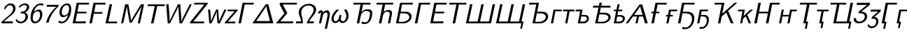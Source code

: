 SplineFontDB: 1.0
FontName: post_si
FullName: post_si
FamilyName: post_si
Weight: Medium
Copyright: Created by Andrey V. Panov with FontForge 1.0 (http://fontforge.sf.net). This font contains manually edited glyph outlines.
Comments: 2006-5-23: Created.
Version: 1
ItalicAngle: -12
UnderlinePosition: -100
UnderlineWidth: 50
Ascent: 800
Descent: 200
NeedsXUIDChange: 1
XUID: [1021 305 2130962764 5043638]
OS2Version: 0
OS2_WeightWidthSlopeOnly: 0
OS2_UseTypoMetrics: 0
CreationTime: 1148887868
ModificationTime: 1205312138
OS2TypoAscent: 0
OS2TypoAOffset: 1
OS2TypoDescent: 0
OS2TypoDOffset: 1
OS2TypoLinegap: 0
OS2WinAscent: 0
OS2WinAOffset: 1
OS2WinDescent: 0
OS2WinDOffset: 1
HheadAscent: 0
HheadAOffset: 1
HheadDescent: 0
HheadDOffset: 1
OS2Vendor: 'PfEd'
Encoding: UnicodeBmp
UnicodeInterp: none
NameList: Adobe Glyph List
DisplaySize: -48
AntiAlias: 1
FitToEm: 1
WinInfo: 0 16 14
BeginChars: 65536 50
StartChar: E
Encoding: 69 69 0
Width: 597
Flags: HMW
TeX: 0 0 0 0
HStem: 0 72<94 555> 329 61 625 66<241 688>
Fore
241 691 m 1
 688 691 l 1
 674 625 l 1
 317 627 l 1
 266 390 l 1
 596 390 l 1
 584 329 l 1
 254 329 l 1
 199 70 l 1
 570 72 l 1
 555 0 l 1
 94 0 l 1
 241 691 l 1
EndSplineSet
EndChar
StartChar: F
Encoding: 70 70 1
Width: 569
Flags: HMW
TeX: 0 0 0 0
HStem: 0 21G<94 184> 315 61 625 66<241 674>
Fore
241 691 m 1
 674 691 l 1
 660 625 l 1
 317 627 l 1
 264 376 l 1
 565 376 l 1
 552 315 l 1
 250 315 l 1
 184 0 l 1
 94 0 l 1
 241 691 l 1
EndSplineSet
EndChar
StartChar: L
Encoding: 76 76 2
Width: 542
Flags: HMW
TeX: 0 0 0 0
HStem: 0 66<94 499> 673 21G<241 331 331 331>
Fore
241 694 m 1
 331 694 l 1
 197 65 l 1
 513 66 l 1
 499 -0 l 1
 94 -0 l 1
 241 694 l 1
EndSplineSet
EndChar
StartChar: M
Encoding: 77 77 3
Width: 875
Flags: W
TeX: 0 0 0 0
HStem: 0 21G<100 178 697 775>
Fore
100 0 m 1
 248 694 l 1
 362 694 l 1
 430 293 l 2
 447 181 458 116 457 92 c 1
 458 92 l 1
 470 126 556 268 568 292 c 2
 808 694 l 1
 923 694 l 1
 775 0 l 1
 697 0 l 1
 823 592 l 2
 827 612 829 624 829 624 c 1
 829 624 822 606 811 587 c 2
 716 423 l 25
 477 22 l 1
 405 22 l 1
 337 411 l 2
 322 517 310 580 311 624 c 1
 178 0 l 1
 100 0 l 1
EndSplineSet
EndChar
StartChar: T
Encoding: 84 84 4
Width: 680
Flags: HW
TeX: 0 0 0 0
HStem: 0 21G<295 385> 624 65<168 790>
Fore
182 689 m 1
 790 689 l 1
 776 623 l 1
 518 624 l 1
 385 0 l 1
 295 0 l 1
 428 624 l 1
 168 623 l 5
 182 689 l 1
EndSplineSet
EndChar
StartChar: W
Encoding: 87 87 5
Width: 944
Flags: HW
TeX: 0 0 0 0
HStem: -0 21G<217 298 639 726> 674 20G<161 248 583 664 1005 1077>
VStem: 161 87<694 694> 600 102<70 623>
Fore
639 -0 m 1
 613 304 600 499 600 585 c 2
 601 623 l 1
 587 586 l 25
 548.936 503.06 548.936 503.06 506 416 c 24
 298 -0 l 1
 217 -0 l 1
 161 694 l 1
 248 694 l 1
 277 311 l 24
 280.333 259.667 283 192.333 285 109 c 24
 283 71 l 1
 288.03 88.6061 297.697 112.606 312 143 c 2
 360 245 l 24
 583 694 l 1
 664 694 l 1
 682 466.667 693 318.5 697 249.5 c 128
 701 180.5 702.667 120.667 702 70 c 1
 728 136.667 764 215.333 810 306 c 2
 1005 694 l 1
 1077 694 l 1
 726 -0 l 1
 639 -0 l 1
EndSplineSet
EndChar
StartChar: Z
Encoding: 90 90 6
Width: 611
Flags: HW
TeX: 0 0 0 0
HStem: -0 65<55 574> 631 63<203 702>
Fore
203 631 m 1
 216 694 l 1
 702 694 l 1
 697 670 l 26
 693.667 658 689.333 648.667 684 642 c 2
 184 65 l 1
 574 66 l 1
 560 -0 l 1
 55 -0 l 1
 58.3333 23.3333 62.6667 38.6667 68 46 c 256
 71.3333 51.3333 75.6667 57 81 63 c 2
 575 632 l 1
 203 631 l 1
EndSplineSet
EndChar
StartChar: w
Encoding: 119 119 7
Width: 683
Flags: HW
TeX: 0 0 0 0
HStem: -0 21G<152 231 444 531> 425 20G<108 184 398 468 690 763>
VStem: 108 76<445 445>
Fore
421 394 m 1
 415.667 373.333 398 332.333 368 271 c 2
 278 92 l 2
 248 34 232.333 3.33333 231 0 c 1
 152 -0 l 1
 108 445 l 1
 184 445 l 1
 204 221 l 24
 209 132 l 2
 210.333 113.333 210.667 100 210 92 c 26
 208 51 l 1
 217.333 89 255.333 171.333 322 298 c 2
 398 445 l 1
 468 445 l 1
 490 195 l 26
 494 144.333 496.333 103 497 71 c 26
 496 50 l 1
 500.667 67.3333 518.667 107.667 550 171 c 2
 643 355 l 2
 673.667 414.333 689.333 444.333 690 445 c 1
 763 445 l 1
 531 -0 l 1
 444 -0 l 1
 426 197 l 26
 420.667 260.333 418.333 315.667 419 363 c 26
 421 394 l 1
EndSplineSet
EndChar
StartChar: z
Encoding: 122 122 8
Width: 435
Flags: HW
TeX: 0 0 0 0
HStem: -0 62<27 414> 386 59<123 493>
Fore
136 445 m 1
 493 445 l 1
 488 419 l 2
 486 410.333 484.667 405.5 484 404.5 c 128
 483.333 403.5 479.333 399.333 472 392 c 2
 140 62 l 1
 414 63 l 1
 401 -0 l 1
 27 -0 l 1
 30.3333 22 35 36.6667 41 44 c 256
 45.6667 50.6667 60.6667 66.3333 86 91 c 2
 382 386 l 1
 123 385 l 1
 136 445 l 1
EndSplineSet
EndChar
StartChar: Gamma
Encoding: 915 915 9
Width: 542
Flags: HW
TeX: 0 0 0 0
HStem: 0 21G<94 184> 626 65<241 646>
Fore
241 691 m 1
 646 691 l 1
 632 625 l 1
 317 627 l 1
 184 0 l 1
 94 0 l 1
 241 691 l 1
EndSplineSet
EndChar
StartChar: Delta
Encoding: 916 916 10
Width: 833
Flags: HW
TeX: 0 0 0 0
HStem: -0 84<41 790> 674 20G<517 609>
Fore
517 694 m 1
 609 694 l 1
 790 -0 l 1
 41 -0 l 1
 517 694 l 1
537 624 m 1
 529.667 610.667 519.667 594 507 574 c 258
 420 442 l 2
 310 275 310 275 176 84 c 1
 669 84 l 1
 580 432 l 2
 560.667 506.667 548.667 557.667 544 585 c 2
 537 624 l 1
EndSplineSet
EndChar
StartChar: Sigma
Encoding: 931 931 11
Width: 722
Flags: HW
TeX: 0 0 0 0
HStem: -0 70<55 681> 629 65<202 813>
Fore
202 694 m 1
 813 694 l 1
 800 628 l 1
 303 630 l 1
 465 346 l 1
 214 70 l 1
 681 71 l 1
 666 -0 l 1
 55 -0 l 1
 358 334 l 1
 189 630 l 1
 202 694 l 1
EndSplineSet
EndChar
StartChar: Omega
Encoding: 937 937 12
Width: 722
Flags: HW
TeX: 0 0 0 0
HStem: 0 71<44 289 432 692> 655 61<423 585>
VStem: 148 88<340.5 497> 678 91<418.5 568.5>
Fore
499 655 m 0
 391 655 236 580 236 398 c 0
 236 283 295 177 295 64 c 0
 295 43 293 21 289 0 c 1
 44 0 l 1
 59 71 l 1
 233 70 l 1
 215 224 148 282 148 408 c 0
 148 586 334 716 512 716 c 0
 658 716 769 632 769 505 c 0
 769 350 590 218 518 70 c 1
 692 71 l 1
 677 0 l 1
 432 0 l 1
 472 180 678 337 678 500 c 0
 678 593 605 655 499 655 c 0
EndSplineSet
EndChar
StartChar: eta
Encoding: 951 951 13
Width: 514
Flags: HW
TeX: 0 0 0 0
HStem: -195 21G<352 430> -0 21G<144 222> 390 77<199 253.5>
VStem: 454 80<307 363>
Fore
223 467 m 0
 284 467 288 406 292 385 c 1
 324 432 372 467 426 467 c 0
 503 467 534 399 534 327 c 0
 534 292 529 274 522 239 c 2
 430 -195 l 1
 352 -195 l 1
 447 253 l 2
 451 274 454 292 454 307 c 0
 454 366 424 385 390 389 c 1
 309 380 286 298 275 248 c 2
 222 -0 l 1
 144 -0 l 1
 204 281 l 2
 210 313 217 345 217 366 c 0
 217 388 207 390 205 390 c 0
 204 390 l 2
 183 386 180 356 178 355 c 1
 103 355 l 1
 122 428 175 467 223 467 c 0
EndSplineSet
EndChar
StartChar: omega
Encoding: 969 969 14
Width: 667
Flags: HW
TeX: 0 0 0 0
HStem: -11 63<159 235 444 508> 425 20G<249 306 510 604>
VStem: 65 79<91.5 211> 597 79<161 285>
Fore
199 -11 m 0
 119 -11 65 50 65 133 c 0
 65 195 96 310 249 445 c 1
 343 445 l 1
 324 429 144 283 144 139 c 0
 144 93 166 52 212 52 c 0
 258 52 303.954 90.017 326 150 c 0
 332.985 169.005 342 214 353 264 c 1
 423 264 l 1
 406 178 401 165 401 141 c 0
 401 87 430 52 473 52 c 0
 533 52 597 124 597 228 c 0
 597 342 518 430 510 445 c 1
 604 445 l 1
 641 395 676 327 676 240 c 0
 676 82 556 -11 460 -11 c 0
 428 -11 377 -2 345 60 c 1
 306 19 257 -11 199 -11 c 0
EndSplineSet
EndChar
StartChar: afii10051
Encoding: 1026 1026 15
Width: 819
Flags: HW
TeX: 0 0 0 0
HStem: -22 61<548.5 635.5> 406 61<570.5 734> 630 64<169 791>
VStem: 769 82<307 393>
Fore
183 694 m 1
 791 694 l 1
 778 629 l 1
 518 630 l 1
 465 378 l 1
 525 433 598 467 687 467 c 0
 781 467 851 438 851 348 c 0
 851 301 817 165 817 165 c 2
 787 73 696 -22 575 -22 c 0
 522 -22 498 -16 454 -0 c 1
 486 68 l 1
 522 48 538 39 588 39 c 0
 679 39 722.743 114.079 739 167 c 0
 743.922 183.024 769 296 769 318 c 0
 769 371 733 406 623 406 c 0
 518 406 466.147 323.938 449 283 c 0
 438.094 256.961 433 227 384 -0 c 1
 295 -0 l 1
 429 630 l 1
 169 628 l 1
 183 694 l 1
EndSplineSet
EndChar
StartChar: afii10060
Encoding: 1035 1035 16
Width: 764
Flags: HW
TeX: 0 0 0 0
HStem: -0 21G<260 349 582 660> 394 61<533 649.5> 629 65<169 777>
VStem: 648 82<316.5 382.5>
Fore
183 694 m 1
 777 694 l 1
 763 629 l 1
 483 630 l 1
 431 382 l 1
 470 418 527 455 603 455 c 0
 696 455 730 414 730 351 c 0
 730 330 726 308 722 288 c 2
 660 -0 l 1
 582 -0 l 1
 642 280 l 2
 645 294 648 309 648 324 c 0
 648 380 598 394 548 394 c 0
 518 394 430.727 380.846 399 233 c 2
 349 -0 l 1
 260 -0 l 1
 394 629 l 1
 169 628 l 1
 183 694 l 1
EndSplineSet
EndChar
StartChar: afii10018
Encoding: 1041 1041 17
Width: 667
Flags: HW
TeX: 0 0 0 0
HStem: -0 56<96 351> 2 55.4643<371 371 395 395> 330 62<251 430.5> 628 66<243 701>
VStem: 572 82<169 262.5>
Fore
403 392 m 2xb8
 458 392 508 393 563 365 c 0
 606 343 654 299 654 226 c 0
 654 112 530 16 395 2 c 0x78
 377 0 360 -0 342 -0 c 2
 96 -0 l 1
 243 694 l 1
 701 694 l 1
 688 628 l 1
 314 630 l 1
 263 392 l 1
 403 392 l 2xb8
305 56 m 2xb8
 327 56 349 55 371 57 c 0
 481 67 571 139 572 213 c 0
 571 264 526 320 429 329 c 0
 409 331 390 330 371 330 c 2
 251 330 l 1
 192 56 l 1
 305 56 l 2xb8
EndSplineSet
EndChar
StartChar: afii10020
Encoding: 1043 1043 18
Width: 542
Flags: HW
TeX: 0 0 0 0
HStem: -0 21G<94 184> 629 65<241 646>
Fore
241 694 m 1
 646 694 l 1
 633 628 l 1
 317 630 l 1
 184 -0 l 1
 94 -0 l 1
 241 694 l 1
EndSplineSet
EndChar
StartChar: afii10022
Encoding: 1045 1045 19
Width: 597
Flags: MW
TeX: 0 0 0 0
HStem: 0 70<94 570> 330 61 629 65<241 689>
Fore
241 694 m 1
 689 694 l 1
 675 628 l 1
 317 630 l 1
 267 392 l 1
 597 392 l 1
 584 330 l 1
 254 330 l 1
 199 70 l 1
 570 72 l 1
 555 -0 l 1
 94 -0 l 1
 241 694 l 1
EndSplineSet
EndChar
StartChar: afii10036
Encoding: 1058 1058 20
Width: 680
Flags: HW
TeX: 0 0 0 0
HStem: -0 21G<294 384> 630 64<169 790>
Fore
183 694 m 1
 790 694 l 1
 777 628 l 1
 518 630 l 1
 384 -0 l 1
 294 -0 l 1
 428 630 l 1
 169 628 l 1
 183 694 l 1
EndSplineSet
EndChar
StartChar: afii10044
Encoding: 1066 1066 21
Width: 868
Flags: HW
TeX: 0 0 0 0
HStem: -0 56<298 552.5> 2 55.5778<573 573 597 597> 330 62<452 632> 630 64<169 529>
VStem: 773 83<175.5 262.5>
Fore
604 392 m 2xb8
 660 392 710 393 765 365 c 0
 808 343 856 299 856 226 c 0
 856 125 747 17 597 2 c 0x78
 579 -0 561 -0 544 -0 c 2
 298 -0 l 1
 431 630 l 1
 169 628 l 1
 183 694 l 1
 529 694 l 1
 465 392 l 1
 604 392 l 2xb8
506 56 m 2xb8
 528 56 551 55 573 57 c 0
 683 67 772 139 773 213 c 0
 773 264 728 320 630 329 c 0
 611 331 592 330 572 330 c 2
 452 330 l 1
 394 56 l 1
 506 56 l 2xb8
EndSplineSet
EndChar
StartChar: afii10068
Encoding: 1075 1075 22
Width: 404
Flags: HW
TeX: 0 0 0 0
HStem: 0 21G<80 158> 385 60<175 473>
Fore
175 445 m 5
 473 445 l 1
 460 385 l 1
 240 386 l 1
 158 0 l 1
 80 0 l 1
 175 445 l 5
EndSplineSet
EndChar
StartChar: afii10084
Encoding: 1090 1090 23
Width: 458
Flags: HW
TeX: 0 0 0 0
HStem: -0 21G<190 268> 383 62<106 527>
Fore
119 445 m 5
 527 445 l 1
 514 382 l 1
 349 383 l 1
 268 -0 l 1
 190 -0 l 1
 271 383 l 1
 106 382 l 1
 119 445 l 5
EndSplineSet
EndChar
StartChar: afii10092
Encoding: 1098 1098 24
Width: 590
Flags: HW
TeX: 0 0 0 0
HStem: 0 64<280 379> 216 56<313 431> 383 62<106 361>
VStem: 517 71<139 187.5>
Fore
414 272 m 2
 448 272 489 273 528 252 c 0
 545 243 588 215 588 160 c 0
 588 124 559 14 411 1 c 0
 389 -1 367 0 345 0 c 2
 191 0 l 1
 273 383 l 1
 106 382 l 1
 119 445 l 1
 361 445 l 1
 324 272 l 1
 414 272 l 2
517 150 m 0
 517 187 474 216 421 216 c 2
 313 216 l 1
 280 64 l 1
 361 64 l 2
 397 64 448 64 485 93 c 0
 502 106 517 128 517 150 c 0
EndSplineSet
EndChar
StartChar: afii10146
Encoding: 1122 1122 25
Width: 778
Flags: HW
TeX: 0 0 0 0
HStem: 0 56<208 463> 330 62<362 515> 573 65<130 343 414 765>
VStem: 684 82<175.5 262.5>
Fore
414 573 m 1
 375 392 l 1
 515 392 l 2
 563 392 620 393 675 365 c 0
 718 343 766 299 766 226 c 0
 766 125 657 18 509 2 c 0
 490 0 472 0 454 0 c 2
 208 0 l 1
 330 573 l 1
 130 572 l 1
 144 638 l 1
 343 638 l 1
 367 750 l 1
 451 750 l 1
 427 638 l 1
 765 638 l 1
 752 572 l 1
 414 573 l 1
416 56 m 2
 505 56 568 63 630 116 c 0
 659 140 684 175 684 214 c 0
 684 275 624 321 542 329 c 0
 522 331 502 330 482 330 c 2
 362 330 l 1
 304 56 l 1
 416 56 l 2
EndSplineSet
EndChar
StartChar: afii10194
Encoding: 1123 1123 26
Width: 500
Flags: HMW
TeX: 0 0 0 0
HStem: 0 64<190 270> 216 56<222 336.5> 386 59<113 183 100 195 270 397> 639 -21
VStem: 426 72<138.5 168.5>
Fore
237 639 m 1
 312 639 l 1
 270 445 l 1
 409 445 l 1
 397 386 l 1
 258 386 l 1
 234 272 l 1
 323 272 l 2
 350 272 449 277 487 205 c 0
 494 191 498 176 498 160 c 0
 498 101.913 441.225 0 301 -0 c 2
 101 0 l 1
 183 386 l 1
 100 386 l 1
 113 445 l 1
 195 445 l 1
 237 639 l 1
426 150 m 0
 426 187 384 216 331 216 c 2
 222 216 l 1
 190 64 l 1
 270 64 l 2
 294 64 382 59 417 119 c 0
 423 129 426 139 426 150 c 0
EndSplineSet
EndChar
StartChar: uni0466
Encoding: 1126 1126 27
Width: 844
Flags: HW
TeX: 0 0 0 0
HStem: -0 21G<27 105 375 448 718 815> 256 56<328 628> 674 20G<522 615>
Fore
502 256 m 1
 448 -0 l 1
 375 -0 l 1
 430 256 l 1
 341 256 l 2
 301 256 288 257 288 257 c 1
 105 -0 l 1
 27 -0 l 1
 522 694 l 1
 615 694 l 1
 815 -0 l 1
 718 -0 l 1
 644 257 l 1
 644 257 630 256 620 256 c 1
 502 256 l 1
544 624 m 1
 514 575 422 448 328 312 c 1
 628 312 l 1
 554 579 l 2
 546 608 544 624 544 624 c 1
EndSplineSet
EndChar
StartChar: uni0492
Encoding: 1170 1170 28
Width: 542
Flags: MW
TeX: 0 0 0 0
HStem: -0 21G<94 184> 332 58<102 164 89 177 267 369> 629 65<241 646>
Fore
241 694 m 1
 646 694 l 1
 633 628 l 1
 317 630 l 1
 267 390 l 1
 381 390 l 1
 369 332 l 1
 254 332 l 1
 184 -0 l 1
 94 -0 l 1
 164 332 l 1
 89 332 l 1
 102 390 l 1
 177 390 l 1
 241 694 l 1
EndSplineSet
EndChar
StartChar: uni0493
Encoding: 1171 1171 29
Width: 404
Flags: MW
TeX: 0 0 0 0
HStem: -0 21G<79 158> 216 56<76 125 64 137 215 304> 385 60<174 473>
Fore
174 445 m 1
 473 445 l 1
 460 385 l 1
 239 386 l 1
 215 272 l 1
 315 272 l 5
 304 216 l 5
 204 216 l 1
 158 -0 l 1
 79 -0 l 1
 125 216 l 1
 64 216 l 1
 76 272 l 1
 137 272 l 1
 174 445 l 1
EndSplineSet
EndChar
StartChar: uni0494
Encoding: 1172 1172 30
Width: 708
Flags: HW
TeX: 0 0 0 0
HStem: -217 62<326 449.5> -0 21G<94 184> 330 62<254 380> 628 66<241 689>
VStem: 596 83<78 217.5>
Fore
241 694 m 1
 689 694 l 1
 675 628 l 1
 317 630 l 1
 267 392 l 1
 352 392 l 2
 408 392 495 397 570 359 c 0
 634 328 679 268 679 167 c 0
 679 -11 543 -217 356 -217 c 0
 296 -217 281 -211 237 -195 c 1
 269 -127 l 1
 306 -148 319 -155 371 -155 c 0
 496 -155 596 15 596 149 c 0
 596 257 528.993 319.908 405 329 c 0
 377.999 330.98 352 330 325 330 c 2
 254 330 l 1
 184 -0 l 1
 94 -0 l 1
 241 694 l 1
EndSplineSet
EndChar
StartChar: uni0495
Encoding: 1173 1173 31
Width: 536
Flags: HW
TeX: 0 0 0 0
HStem: -205 63<219.5 321> 0 21G<80 158> 216 56<204 309.5> 385 60<175 473>
VStem: 425 72<44.5 175.5>
Fore
175 445 m 1
 473 445 l 1
 460 385 l 1
 240 386 l 1
 216 272 l 1
 300 272 l 2
 319 272 338 273 356 271 c 0
 409 265 497 239 497 112 c 0
 497 -22 402 -205 240 -205 c 0
 199 -205 180 -201 154 -195 c 1
 185 -129 l 1
 212 -138 235 -142 255 -142 c 0
 357 -142 425 -6 425 95 c 0
 425 227 300 216 272 216 c 2
 204 216 l 1
 158 0 l 1
 80 0 l 1
 175 445 l 1
EndSplineSet
EndChar
StartChar: uni04A0
Encoding: 1184 1184 32
Width: 896
Flags: HW
TeX: 0 0 0 0
HStem: -0 21G<297 383 759 853> 630 64<169 530>
Fore
183 694 m 1
 530 694 l 1
 451 323 l 1
 893 694 l 1
 986 694 l 1
 660 420 l 1
 853 -0 l 1
 759 -0 l 1
 593 363 l 1
 431 228 l 1
 383 -0 l 1
 297 -0 l 1
 430 630 l 1
 169 628 l 1
 183 694 l 1
EndSplineSet
EndChar
StartChar: uni04A1
Encoding: 1185 1185 33
Width: 598
Flags: HW
TeX: 0 0 0 0
HStem: 0 21G<191 264 499 581> 383 62<106 358>
Fore
119 445 m 5
 358 445 l 1
 314 236 l 1
 563 445 l 1
 653 445 l 1
 447 272 l 1
 581 0 l 1
 499 0 l 1
 390 224 l 1
 294 145 l 1
 264 0 l 1
 191 0 l 1
 273 383 l 1
 106 382 l 1
 119 445 l 5
EndSplineSet
EndChar
StartChar: uni04A4
Encoding: 1188 1188 34
Width: 896
Flags: MW
TeX: 0 0 0 0
HStem: -0 21G<94 184 510 599> 330 62<267 580 254 593> 629 65<657 1006>
Fore
241 694 m 1
 331 694 l 1
 267 392 l 1
 593 392 l 1
 657 694 l 1
 1006 694 l 1
 993 628 l 1
 733 630 l 1
 599 -0 l 1
 510 -0 l 1
 580 330 l 1
 254 330 l 1
 184 -0 l 1
 94 -0 l 1
 241 694 l 1
EndSplineSet
EndChar
StartChar: uni04A5
Encoding: 1189 1189 35
Width: 647
Flags: MW
TeX: 0 0 0 0
HStem: 0 21G<81 156 379 454> 216 56<214 425 202 437> 383 62<474 716>
Fore
176 445 m 1
 251 445 l 1
 214 272 l 1
 437 272 l 1
 474 445 l 1
 716 445 l 1
 702 382 l 1
 536 383 l 1
 454 0 l 1
 379 0 l 1
 425 216 l 1
 202 216 l 1
 156 0 l 1
 81 0 l 1
 176 445 l 1
EndSplineSet
EndChar
StartChar: uni04AC
Encoding: 1196 1196 36
Width: 680
Flags: MW
TeX: 0 0 0 0
HStem: -195 21G<351 415> 0 65<294 470> 630 64<169 790>
Fore
183 694 m 1
 790 694 l 1
 777 628 l 1
 518 630 l 1
 398 65 l 1
 470 65 l 1
 415 -195 l 1
 351 -195 l 1
 393 -0 l 1
 294 -0 l 1
 428 630 l 1
 169 628 l 1
 183 694 l 1
EndSplineSet
EndChar
StartChar: uni04AD
Encoding: 1197 1197 37
Width: 458
Flags: MW
TeX: 0 0 0 0
HStem: -162 21<236 300 236 236> 0 61<190 271> 383 62<106 527>
Fore
119 445 m 1
 527 445 l 1
 514 382 l 1
 349 383 l 1
 281 61 l 1
 348 61 l 1
 300 -162 l 1
 236 -162 l 1
 271 -0 l 1
 190 -0 l 1
 271 383 l 1
 106 382 l 1
 119 445 l 1
EndSplineSet
EndChar
StartChar: uni04B4
Encoding: 1204 1204 38
Width: 912
Flags: HW
TeX: 0 0 0 0
HStem: -195 21G<770 834> -0 67<240 812> 629 65<139 711>
Fore
153 694 m 1
 711 694 l 1
 698 628 l 1
 463 630 l 1
 344 67 l 1
 726 67 l 1
 859 694 l 1
 948 694 l 1
 815 67 l 1
 890 67 l 1
 834 -195 l 1
 770 -195 l 1
 812 -0 l 1
 240 -0 l 1
 374 630 l 1
 139 628 l 1
 153 694 l 1
EndSplineSet
EndChar
StartChar: uni04E0
Encoding: 1248 1248 39
Width: 546
Flags: HW
TeX: 0 0 0 0
HStem: -22 64<211.5 343> 615 79<172 658>
VStem: 73 80<73.5 146.5> 466 89<158 270.5>
Fore
189 694 m 1
 658 694 l 1
 641 613 l 1
 351 391 l 1
 350 385 l 1
 506 383 555 285 555 218 c 0
 555 98 423 -22 263 -22 c 0
 160 -22 73 19 73 128 c 0
 73 137 74 147 75 156 c 1
 154 163 l 1
 154 157 153 150 153 143 c 0
 153 71 209 42 278 42 c 0
 388 42 466 125 466 215 c 0
 466 326 345 325 337 325 c 2
 243 330 l 1
 256 391 l 1
 546 614 l 1
 546 615 l 1
 172 613 l 1
 189 694 l 1
EndSplineSet
EndChar
StartChar: uni04E1
Encoding: 1249 1249 40
Width: 435
Flags: HW
TeX: 0 0 0 0
HStem: -205 64<154.5 230> 377 68<121 493>
VStem: 326 78<-28.5 52>
Fore
260 187 m 1
 363 180 404 107 404 34 c 0
 404 -91 287 -205 169 -205 c 0
 140 -205 63 -200 15 -123 c 1
 45 -58 l 1
 61 -87 74 -104 102 -120 c 0
 122 -132 149 -141 181 -141 c 0
 279 -141 326 -40 326 34 c 0
 326 70 312 124 240 124 c 2
 158 124 l 1
 169 177 166 177 180 190 c 2
 370 353 l 2
 379 361 388 369 396 377 c 1
 121 375 l 1
 136 445 l 1
 493 445 l 1
 481 387 l 2
 480 380 472 369 467 365 c 2
 260 187 l 1
EndSplineSet
EndChar
StartChar: uni04F6
Encoding: 1270 1270 41
Width: 542
Flags: MW
TeX: 0 0 0 0
HStem: -195 21G<151 215> -0 62<94 269> 629 65<241 646>
Fore
241 694 m 1
 646 694 l 1
 633 628 l 1
 317 630 l 1
 197 62 l 1
 269 62 l 1
 215 -195 l 1
 151 -195 l 1
 192 -0 l 1
 94 -0 l 1
 241 694 l 1
EndSplineSet
EndChar
StartChar: uni04F7
Encoding: 1271 1271 42
Width: 404
Flags: MW
TeX: 0 0 0 0
HStem: -162 21<126 190 126 126> 0 61<80 238> 385 60<175 473>
Fore
175 445 m 1
 473 445 l 1
 460 385 l 1
 240 386 l 1
 171 61 l 1
 238 61 l 1
 190 -162 l 1
 126 -162 l 1
 161 0 l 1
 80 0 l 1
 175 445 l 1
EndSplineSet
EndChar
StartChar: two
Encoding: 50 50 43
Width: 500
Flags: HW
TeX: 0 0 0 0
HStem: 0 70<50 465> 613 65<296.5 433.5>
VStem: 469 84<432 562.5>
Fore
380 678 m 0
 487 678 553 613 553 512 c 0
 553 382 458.893 315.147 344 231 c 0
 273 179 205 124 136 70 c 1
 465 71 l 1
 450 0 l 1
 50 0 l 1
 64 64 59 61 78 76 c 2
 244 212 l 2
 316 268 469 366 469 498 c 0
 469 569 422 613 353 613 c 0
 240 613 198 487 182 459 c 1
 151 514 l 1
 165 552 240 678 380 678 c 0
EndSplineSet
EndChar
StartChar: three
Encoding: 51 51 44
Width: 500
Flags: HW
TeX: 0 0 0 0
HStem: -22 62<187.5 313.5> 323 62<235 248> 619 59<322 435>
VStem: 411 89<159.5 267.5> 461 83<527 590.5>
Fore
392 678 m 0
 478 678 544 628 544 553 c 0xe8
 544 513 519 415 394 354 c 1
 470 326 500 270 500 215 c 0
 500 104 384 -22 243 -22 c 0
 132 -22 82 43 59 80 c 1
 83 142 l 1
 94.1327 121.668 111.839 97.4899 116 94 c 0
 147 68 183 40 254 40 c 0
 349 40 411 137 411 220 c 0xf0
 411 315 336 323 307 323 c 2
 235 323 l 1
 248 385 l 1
 316 390 330 388 363 404 c 0
 431 438 461 507 461 547 c 0
 461 590 430 619 379 619 c 0xe8
 265 619 201 514 201 514 c 1
 176 568 l 1
 261 670 363 678 392 678 c 0
EndSplineSet
EndChar
StartChar: six
Encoding: 54 54 45
Width: 500
Flags: HW
TeX: 0 0 0 0
HStem: -22 62<215.5 302.5> 401 61<304 416> 619 59<376.5 474.5>
VStem: 93 78<96 206> 432 82<270.5 316>
Fore
453 678 m 0
 496 678 525 670 556 658 c 1
 543 598 l 1
 507 611 475 619 444 619 c 0
 349 619 256 542 207 380 c 1
 257 426 319 462 394 462 c 0
 438 462 471 446 496 385 c 0
 506 361 514 333 514 299 c 0
 514 254 500 188 478 142 c 0
 448 80 383 19 329 -5 c 0
 306 -15 279 -22 246 -22 c 0
 185 -22 93 12 93 180 c 0
 93 232 105 348 150 442 c 0
 192 531 300 678 453 678 c 0
341 401 m 0
 273 401 171 338 171 167 c 0
 171 57 224 40 260 40 c 0
 345 40 390 124 401 150 c 0
 413 176 432 249 432 292 c 0
 432 336 414 401 341 401 c 0
EndSplineSet
EndChar
StartChar: seven
Encoding: 55 55 46
Width: 500
Flags: MW
TeX: 0 0 0 0
HStem: -11 21G<150 234> 585 71<181 515 166 597>
Fore
181 656 m 1
 597 656 l 1
 582 585 589 597 562 570 c 0
 430 438 291 250 234 -11 c 1
 150 -11 l 1
 203 245 363 455 515 585 c 1
 166 585 l 1
 181 656 l 1
EndSplineSet
EndChar
StartChar: nine
Encoding: 57 57 47
Width: 500
Flags: HW
TeX: 0 0 0 0
HStem: -22 62<174.5 262> 193 62<218 335.5> 619 59<335 449.5>
VStem: 125 81<335.5 454> 469 77<447 548.5>
Fore
396 678 m 0
 503 678 546 590 546 478 c 0
 546 416 530 320 505 254 c 0
 448 95 323 -22 201 -22 c 0
 148 -22 113 -9 77 24 c 1
 119 78 l 1
 140 61 160 40 213 40 c 0
 301 40 390 126 432 276 c 1
 349 196 268 193 245 193 c 0
 191 193 168 220 151 251 c 0
 137 279 125 314 125 357 c 0
 125 551 274 678 396 678 c 0
297 255 m 0
 366 255 469 318 469 496 c 0
 469 601 418 619 384 619 c 0
 343 619 314 602 292 581 c 0
 247 540 230 498 216 436 c 0
 207 393 206 378 206 364 c 0
 206 327 220 255 297 255 c 0
EndSplineSet
EndChar
StartChar: afii10042
Encoding: 1064 1064 48
Width: 1083
Flags: HW
TeX: 0 0 0 0
HStem: -0 67<194 511 597 917> 674 20G<241 327 644 729 1049 1135>
Fore
94 -0 m 1
 241 694 l 1
 327 694 l 1
 194 67 l 1
 512 67 l 1
 645 694 l 1
 731 694 l 1
 599 67 l 1
 917 67 l 1
 1049 694 l 1
 1135 694 l 1
 988 -0 l 1
 94 -0 l 1
EndSplineSet
EndChar
StartChar: afii10043
Encoding: 1065 1065 49
Width: 1100
Flags: HW
TeX: 0 0 0 0
HStem: -195 21G<958 1022> -0 67<194 511 597 917> 674 20G<241 327 644 729 1049 1135>
Fore
94 -0 m 1
 241 694 l 1
 327 694 l 1
 194 67 l 1
 512 67 l 1
 645 694 l 1
 731 694 l 1
 599 67 l 1
 917 67 l 1
 1049 694 l 1
 1135 694 l 1
 1003 67 l 1
 1077 67 l 1
 1022 -195 l 1
 958 -195 l 1
 999 -0 l 1
 94 -0 l 1
EndSplineSet
EndChar
EndChars
EndSplineFont
